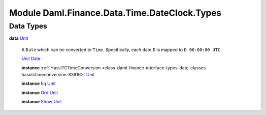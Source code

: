 .. Copyright (c) 2022 Digital Asset (Switzerland) GmbH and/or its affiliates. All rights reserved.
.. SPDX-License-Identifier: Apache-2.0

.. _module-daml-finance-data-time-dateclock-types-48777:

Module Daml.Finance.Data.Time.DateClock.Types
=============================================

Data Types
----------

.. _type-daml-finance-data-time-dateclock-types-unit-52065:

**data** `Unit <type-daml-finance-data-time-dateclock-types-unit-52065_>`_

  A ``Date`` which can be converted to ``Time``\.
  Specifically, each date ``D`` is mapped to ``D 00:00:00 UTC``\.

  .. _constr-daml-finance-data-time-dateclock-types-unit-61346:

  `Unit <constr-daml-finance-data-time-dateclock-types-unit-61346_>`_ `Date <https://docs.daml.com/daml/stdlib/Prelude.html#type-da-internal-lf-date-32253>`_


  **instance** :ref:`HasUTCTimeConversion <class-daml-finance-interface-types-date-classes-hasutctimeconversion-83616>` `Unit <type-daml-finance-data-time-dateclock-types-unit-52065_>`_

  **instance** `Eq <https://docs.daml.com/daml/stdlib/Prelude.html#class-ghc-classes-eq-22713>`_ `Unit <type-daml-finance-data-time-dateclock-types-unit-52065_>`_

  **instance** `Ord <https://docs.daml.com/daml/stdlib/Prelude.html#class-ghc-classes-ord-6395>`_ `Unit <type-daml-finance-data-time-dateclock-types-unit-52065_>`_

  **instance** `Show <https://docs.daml.com/daml/stdlib/Prelude.html#class-ghc-show-show-65360>`_ `Unit <type-daml-finance-data-time-dateclock-types-unit-52065_>`_
